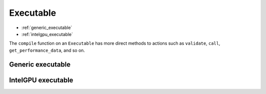 .. backends/executable-api/index.rst:


Executable
==========

* :ref:`generic_executable`
* :ref:`intelgpu_executable`


The ``compile`` function on an ``Executable`` has more direct methods to 
actions such as ``validate``, ``call``, ``get_performance_data``, and so on. 


.. _generic_executable:

Generic executable
------------------

.. doxygenclass:: ngraph::runtime::Executable
   :project: ngraph
   :members: 


.. _intelgpu_executable:

IntelGPU executable
-------------------

.. doxygenclass:: ngraph::runtime::intelgpu::IntelGPUExecutable
   :project: ngraph
   :members: 
